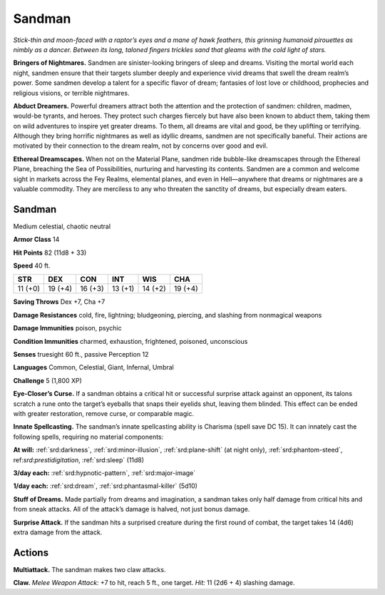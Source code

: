 
.. _tob:sandman:

Sandman
-------

*Stick-thin and moon-faced with a raptor’s eyes and a mane of
hawk feathers, this grinning humanoid pirouettes as nimbly as a
dancer. Between its long, taloned fingers trickles sand that gleams
with the cold light of stars.*

**Bringers of Nightmares.** Sandmen are sinister-looking
bringers of sleep and dreams. Visiting the mortal world each
night, sandmen ensure that their targets slumber deeply and
experience vivid dreams that swell the dream realm’s power.
Some sandmen develop a talent for a specific flavor of
dream; fantasies of lost love or childhood, prophecies
and religious visions, or terrible nightmares.

**Abduct Dreamers.** Powerful dreamers attract
both the attention and the protection of sandmen:
children, madmen, would-be tyrants, and heroes.
They protect such charges fiercely but have also
been known to abduct them, taking them on wild
adventures to inspire yet greater dreams. To them, all
dreams are vital and good, be they uplifting or terrifying.
Although they bring horrific nightmares as well as idyllic
dreams, sandmen are not specifically baneful. Their actions
are motivated by their connection to the dream realm, not by
concerns over good and evil.

**Ethereal Dreamscapes.** When not on the Material Plane,
sandmen ride bubble-like dreamscapes through the Ethereal
Plane, breaching the Sea of Possibilities, nurturing and
harvesting its contents. Sandmen are a common and welcome
sight in markets across the Fey Realms, elemental planes,
and even in Hell—anywhere that dreams or nightmares are a
valuable commodity. They are merciless to any who threaten the
sanctity of dreams, but especially dream eaters.

Sandman
~~~~~~~

Medium celestial, chaotic neutral

**Armor Class** 14

**Hit Points** 82 (11d8 + 33)

**Speed** 40 ft.

+-----------+----------+-----------+-----------+-----------+-----------+
| STR       | DEX      | CON       | INT       | WIS       | CHA       |
+===========+==========+===========+===========+===========+===========+
| 11 (+0)   | 19 (+4)  | 16 (+3)   | 13 (+1)   | 14 (+2)   | 19 (+4)   |
+-----------+----------+-----------+-----------+-----------+-----------+

**Saving Throws** Dex +7, Cha +7

**Damage Resistances** cold, fire, lightning; bludgeoning,
piercing, and slashing from nonmagical weapons

**Damage Immunities** poison, psychic

**Condition Immunities** charmed, exhaustion, frightened,
poisoned, unconscious

**Senses** truesight 60 ft., passive Perception 12

**Languages** Common, Celestial, Giant, Infernal, Umbral

**Challenge** 5 (1,800 XP)

**Eye-Closer’s Curse.** If a sandman obtains a critical hit or
successful surprise attack against an opponent, its talons
scratch a rune onto the target’s eyeballs that snaps their
eyelids shut, leaving them
blinded. This effect can
be ended with greater
restoration, remove curse,
or comparable magic.

**Innate Spellcasting.**
The sandman’s innate
spellcasting ability is
Charisma (spell save DC
15). It can innately cast the
following spells, requiring no
material components:

**At will:** :ref:`srd:darkness`, :ref:`srd:minor-illusion`, :ref:`srd:plane-shift` (at
night only), :ref:`srd:phantom-steed`,
ref:`srd:prestidigitation`, :ref:`srd:sleep` (11d8)

**3/day each:** :ref:`srd:hypnotic-pattern`, :ref:`srd:major-image`

**1/day each:** :ref:`srd:dream`, :ref:`srd:phantasmal-killer` (5d10)

**Stuff of Dreams.** Made partially from dreams and imagination,
a sandman takes only half damage from critical hits and from
sneak attacks. All of the attack’s damage is halved, not just
bonus damage.

**Surprise Attack.** If the sandman hits a surprised creature
during the first round of combat, the target takes 14 (4d6)
extra damage from the attack.

Actions
~~~~~~~

**Multiattack.** The sandman makes two claw attacks.

**Claw.** *Melee Weapon Attack:* +7 to hit, reach 5 ft., one target.
*Hit:* 11 (2d6 + 4) slashing damage.
